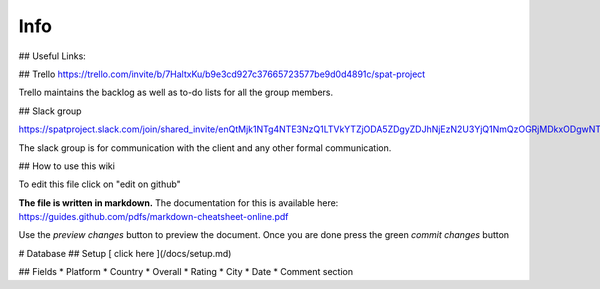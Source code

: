 Info
======

## Useful Links:


## Trello
https://trello.com/invite/b/7HaltxKu/b9e3cd927c37665723577be9d0d4891c/spat-project

Trello maintains the backlog as well as to-do lists for all the group members.

## Slack group

https://spatproject.slack.com/join/shared_invite/enQtMjk1NTg4NTE3NzQ1LTVkYTZjODA5ZDgyZDJhNjEzN2U3YjQ1NmQzOGRjMDkxODgwNTljZDNmNjY1MGI5MWU0MTIyMTMwMTBhZGVhN2U

The slack group is for communication with the client and any other formal communication.


## How to use this wiki

To edit this file click on "edit on github"

**The file is written in markdown.**
The documentation for this is available here:
https://guides.github.com/pdfs/markdown-cheatsheet-online.pdf

Use the *preview changes* button to preview the document.
Once you are done press the green *commit changes* button
  


# Database
## Setup
[ click here ](/docs/setup.md)

## Fields
* Platform
* Country
* Overall 
* Rating 
* City
* Date
* Comment section
